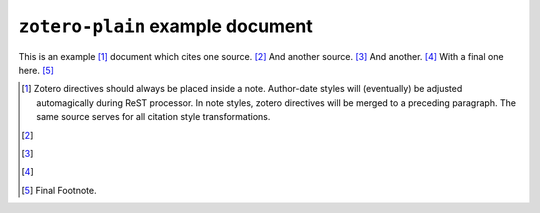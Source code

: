 ==================================
 ``zotero-plain`` example document
==================================

.. zotero-setup::
   :format: chicago-author-date

This is an example [#]_ document which cites one source. [#]_ And another source. [#]_ And another. [#]_
With a final one here. [#]_

.. [#] Zotero directives should always be placed inside a note. Author-date styles will
   (eventually) be adjusted automagically during ReST processor. In note styles,
   zotero directives will be merged to a preceding paragraph. The same source serves for
   all citation style transformations.

   .. zotero:: DDW6JB2S


.. [#] 
   .. zotero:: DDW6JB2S   Brooker
      :prefix: Affixes can be added to a cite as an option. For special formatting
               in cite affixes, use the ersatz-HTML markup recognized by the CSL processor. 
               <i>See, e.g. </i> 


.. [#] 
   .. zotero:: DDW6JB2S   Brooker

   .. zotero:: DDW6JB2S
      :suffix: <i> </i>(adjacent zotero cites are merged into a single multiple citation;
               enclose leading or trailing space on affixes in markup to force its preservation)

.. [#] 
   .. zotero:: MAJBZZZ4   Swan, Michael. Practical English Usage. 3rd ed. Oxford University Press, USA, 2005.
      :suffix: <i> </i>(note that <sc>Small Caps</sc> are available in the customized
               processing scripts)

.. [#] Final Footnote.
